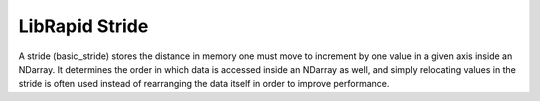 ===============
LibRapid Stride
===============

A stride (basic_stride) stores the distance in memory one must move to
increment by one value in a given axis inside an NDarray. It determines
the order in which data is accessed inside an NDarray as well, and
simply relocating values in the stride is often used instead of
rearranging the data itself in order to improve performance.

.. doxygenclass:: ndarray::basic_stride
	:members:
